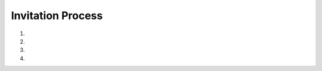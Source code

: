 Invitation Process
==================

1. .. http:post:: /api/friends

	**Request**: NewFriend object

	.. code-block:: json

		{
		    "passport": "cZZg9SqrCyI_QvXNC_WPPosf4lxU-sFDlBviwhJycy5oMHRiMHgubmV0OjIxMzQ="
		}

	**Response**: Friend object

	.. code-block:: json

		{
		    "fid": "m8OKHgBzOgHxX2Q0wCU5nwK5qK2VJpKglHFTDg==",
		    "host": "66.235.47.86",
		    "port": 32777
		}

2. .. http:put:: /api/friends/{fid}/outbox/{cname}

	:param fid:   Friend fingerprint
	:param cname: Collection name

	**Request**: Invite object

	.. code-block:: json

		{
		    "cid": "ff1O1yvhdc2dtyPFNSR5QVNhSWCf7fCAGxIUEQ==",
		    "name": "profile",
		    "description": "fried's Profile",
		    "icon": "/api/friends/m8OKHgBzOgHxX2Q0wCU5nwK5qK2VJpKglHFTDg==/outbox/profile/picture.png"
		}

3. .. http:get:: /api/inbox?state=eq=pending

	:query state: Filter by ``state == pending``

	**Response**: Invite object

	.. code-block:: json

		{
		    "cid": "ff1O1yvhdc2dtyPFNSR5QVNhSWCf7fCAGxIUEQ==",
		    "name": "profile",
		    "description": "fried's Profile",
		    "icon": "/api/friends/m8OKHgBzOgHxX2Q0wCU5nwK5qK2VJpKglHFTDg==/outbox/profile/picture.png",
		    "state": "pending"
		}

4. .. http:post:: /api/
